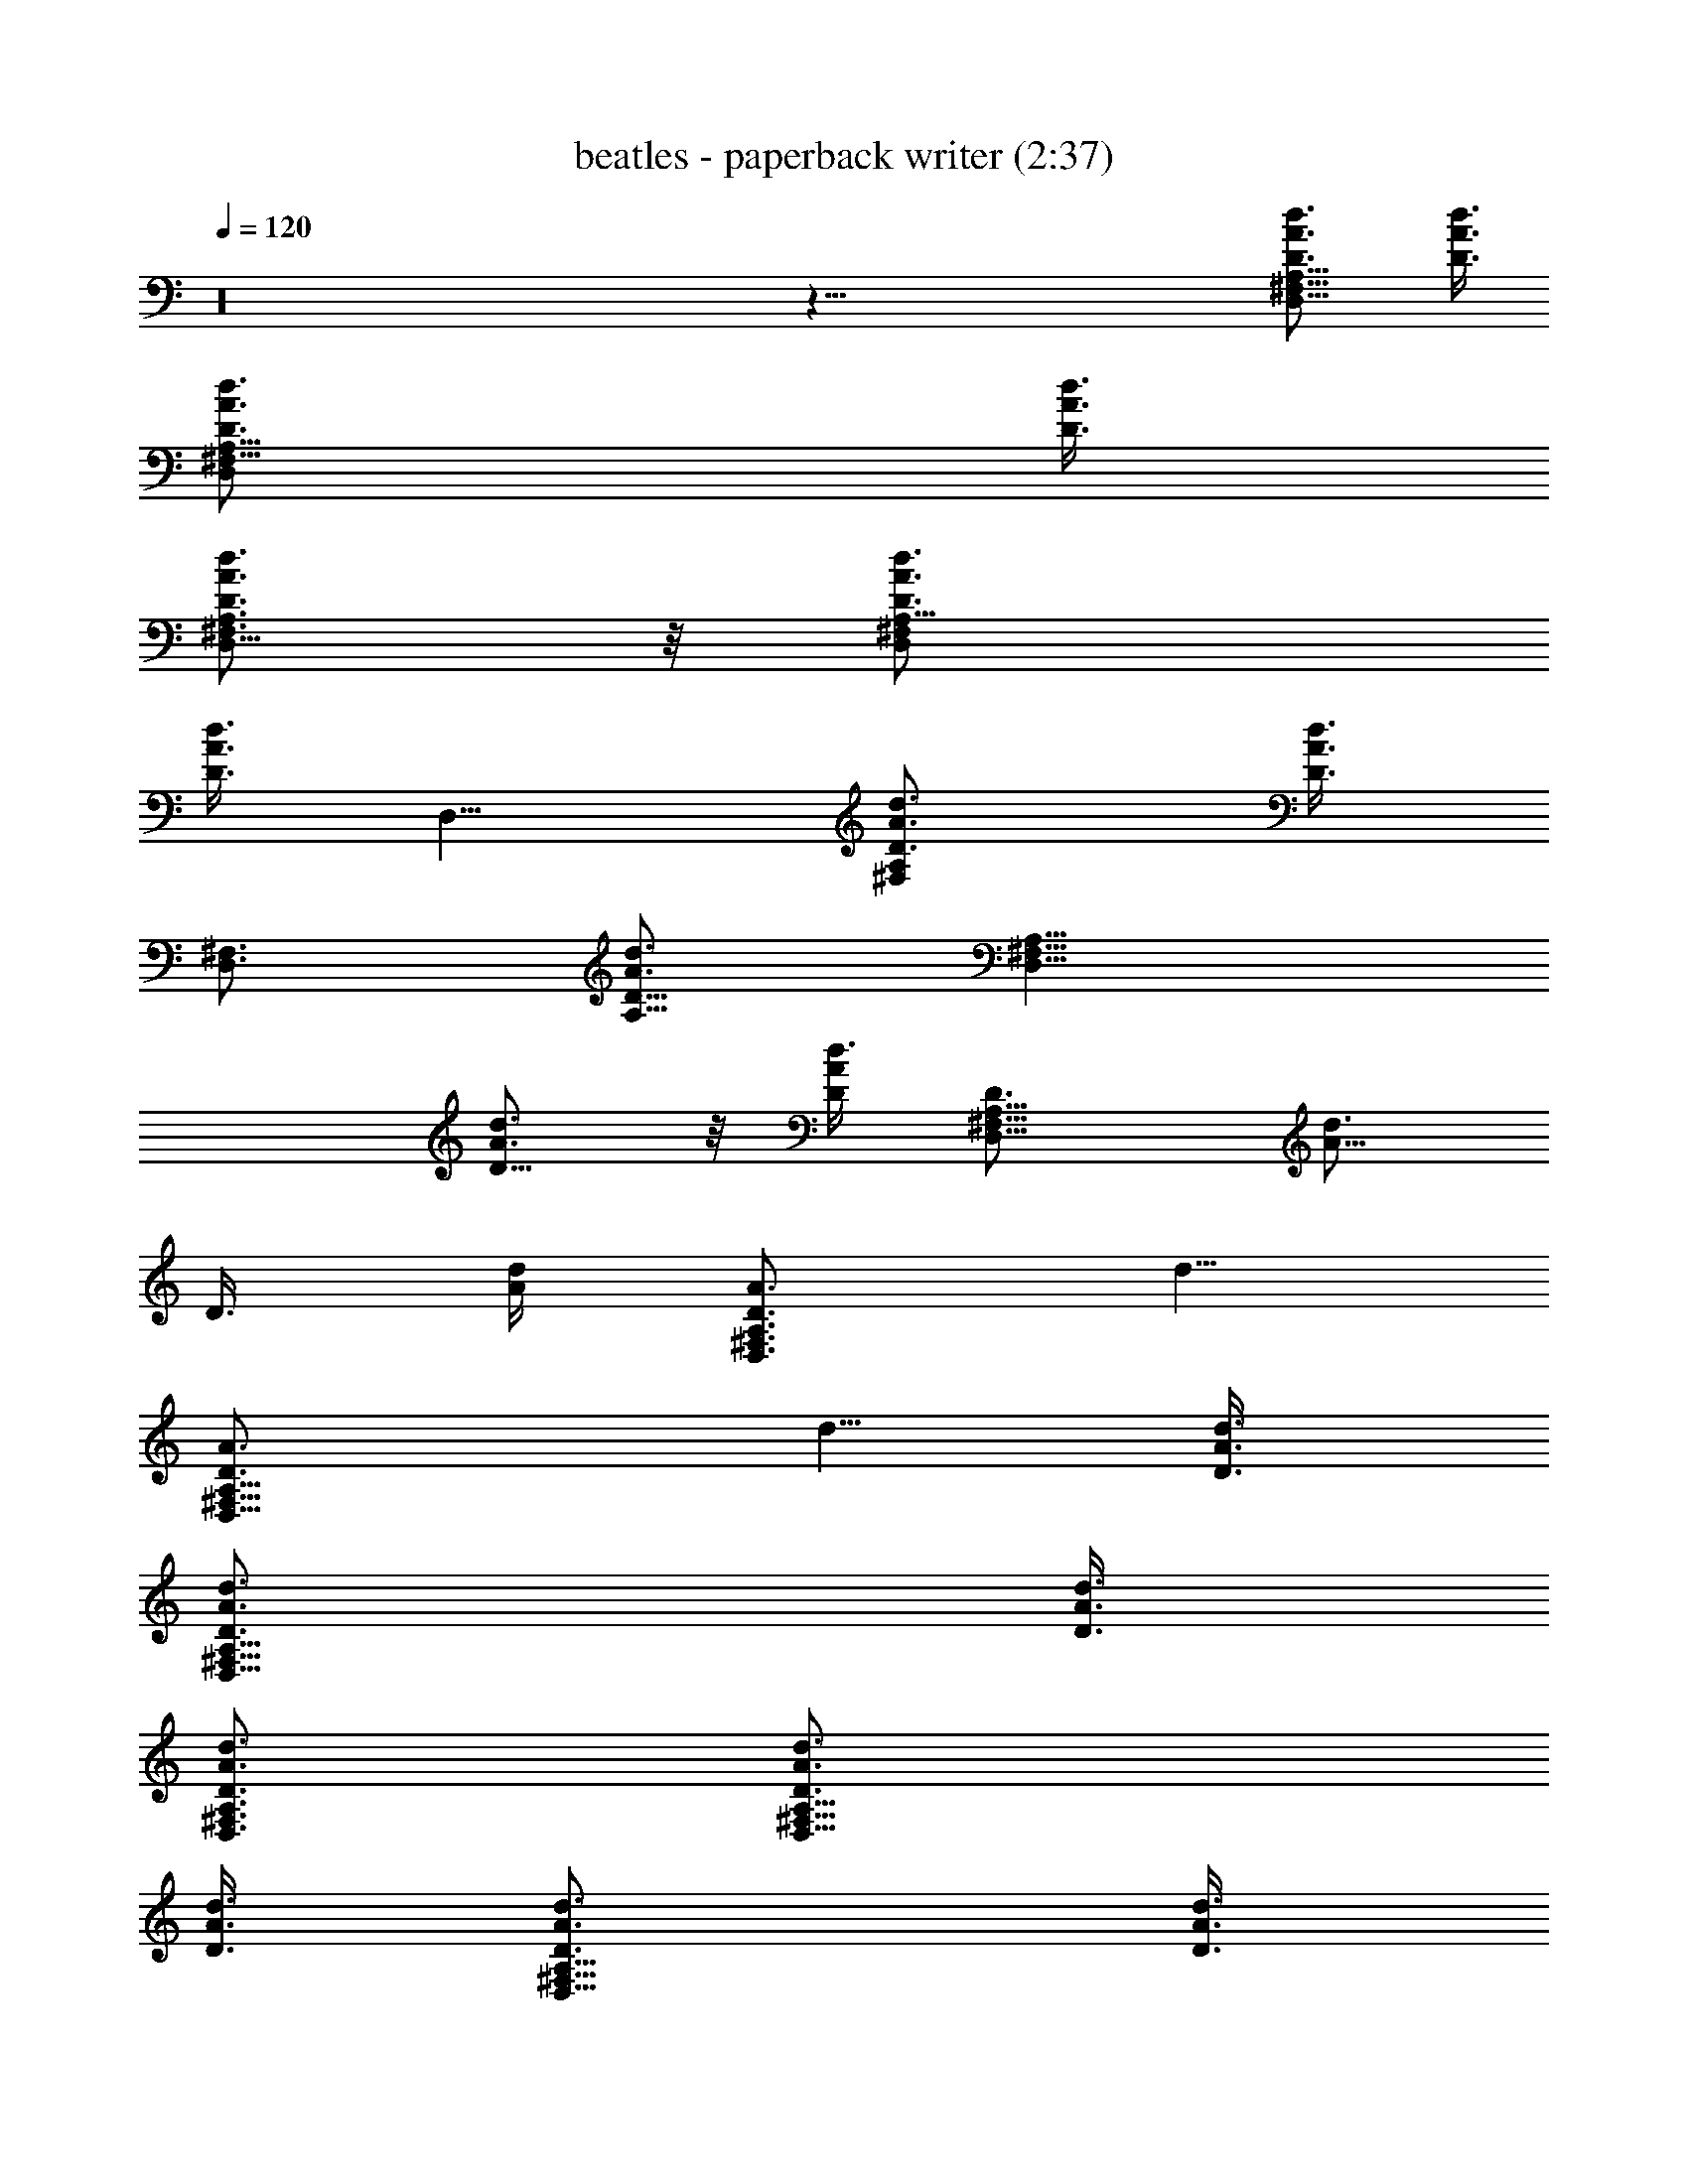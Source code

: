 X:1
T:beatles - paperback writer (2:37)
Z:Transcribed by Valimaran/Malandan of Vilya
L:1/4
Q:120
K:C
z16 z87/8 [D,9/8^F,9/8A,9/8D3/4A3/4d3/4] [D3/8A3/8d3/8]
[D,^F,9/8A,9/8D3/4A3/4d3/4] [D3/8A3/8d3/8]
[D,5/8^F,3/4A,3/4D3/4A3/4d3/4] z/8 [D,^F,A,9/8D3/4A3/4d3/4]
[D3/8A3/8d3/8z/4] [D,9/8z/8] [^F,A,D3/4A3/4d3/4] [D3/8A3/8d3/8z/4]
[D,3/4^F,3/4z/8] [A,5/8D5/8A3/4d3/4] [D,9/8^F,9/8A,9/8z/8]
[D5/8A3/4d3/4] z/8 [D/4A/4d3/8] [D,9/8^F,9/8A,9/8D3/4z/8] [A5/8d3/4]
[D3/8z/8] [A/4d/4] [D,3/4^F,3/4A,3/4D3/4A3/4z/8] d5/8
[D,9/8^F,9/8A,9/8D3/4A3/4z/8] d5/8 [D3/8A3/8d3/8]
[D,9/8^F,9/8A,9/8D3/4A3/4d3/4] [D3/8A3/8d3/8]
[D,3/4^F,3/4A,3/4D3/4A3/4d3/4] [D,9/8^F,9/8A,9/8D3/4A3/4d3/4]
[D3/8A3/8d3/8] [D,9/8^F,9/8A,9/8D3/4A3/4d3/4] [D3/8A3/8d3/8]
[D,3/4^F,3/4A,3/4D3/4A3/4d3/4] [D,9/8^F,9/8A,9/8D3/4A3/4d3/4]
[D3/8A3/8d3/8] [D,9/8^F,9/8A,9/8D3/4A3/4d3/4] [D3/8A3/8d3/8]
[D,3/4^F,3/4A,3/4D3/4A3/4d3/4] [D,9/8^F,9/8A,9/8D3/4A3/4d3/4]
[D3/8A3/8d3/8] [D,9/8^F,9/8A,9/8D3/4A3/4d3/4] [D3/8A3/8d3/8]
[D,3/4^F,3/4A,3/4D3/4A3/4d3/4] [D,^F,9/8A,9/8D3/4A3/4d3/4]
[D3/8A3/8d3/8] [D,^F,9/8A,9/8D3/4A3/4d3/4] [D3/8A3/8d3/8]
[D,5/8^F,5/8A,3/4D3/4A3/4d3/4] [G,9/8z/8] [B,DG3/4d3/4] [G3/8d3/8z/4]
[G,9/8B,9/8z/8] [DG5/8d3/4] z/8 [G/4d3/8] [G,3/4B,3/4D3/4z/8]
[G5/8d3/4] [G,9/8B,9/8D9/8z/8] [G5/8d5/8] [G3/8z/8] d/4
[G,9/8B,9/8D9/8G3/4z/8] d5/8 [G3/8d3/8] [G,3/4B,3/4D3/4G3/4d3/4]
[D,3/4^F,3/4A,3/4D3/4A3/4d3/4] [D,9/4^F,9/4A,9/4D9/4A9/4d9/4] z3
[D,9/8^F,9/8A,9/8D3/4A3/4d3/4] [D3/8A3/8d3/8]
[D,9/8^F,9/8A,9/8D3/4A3/4d3/4] [D3/8A3/8d3/8]
[D,3/4^F,3/4A,3/4D3/4A3/4d3/4] [D,9/8^F,9/8A,9/8D3/4A3/4d3/4]
[D3/8A3/8d3/8] [D,9/8^F,9/8A,9/8D3/4A3/4d3/4] [D3/8A3/8d3/8]
[D,3/4^F,3/4A,3/4D3/4A3/4d3/4] [D,^F,9/8A,9/8D3/4A3/4d3/4]
[D3/8A3/8d3/8] [D,^F,A,9/8D3/4A3/4d3/4] [D3/8A3/8d3/8z/4] [D,3/4z/8]
[^F,5/8A,5/8D3/4A3/4d3/4] [D,9/8^F,9/8z/8] [A,D3/4A3/4d3/4]
[D/4A3/8d3/8] [D,9/8^F,9/8A,9/8z/8] [D5/8A3/4d3/4] z/8 [D/4A/4d3/8]
[D,3/4^F,3/4A,3/4D3/4z/8] [A5/8d3/4] [D,9/8^F,9/8A,9/8D3/4z/8]
[A5/8d5/8] [D3/8A3/8z/8] d/4 [D,9/8^F,9/8A,9/8D3/4A3/4z/8] d5/8
[D3/8A3/8d3/8] [D,3/4^F,3/4A,3/4D3/4A3/4d3/4]
[D,9/8^F,9/8A,9/8D3/4A3/4d3/4] [D3/8A3/8d3/8]
[D,9/8^F,9/8A,9/8D3/4A3/4d3/4] [D3/8A3/8d3/8]
[D,3/4^F,3/4A,3/4D3/4A3/4d3/4] [D,9/8^F,9/8A,9/8D3/4A3/4d3/4]
[D3/8A3/8d3/8] [D,9/8^F,9/8A,9/8D3/4A3/4d3/4] [D3/8A3/8d3/8]
[D,3/4^F,3/4A,3/4D3/4A3/4d3/4] [D,9/8^F,9/8A,9/8D3/4A3/4d3/4]
[D3/8A3/8d3/8] [D,9/8^F,9/8A,9/8D3/4A3/4d3/4] [D3/8A3/8d3/8]
[D,3/4^F,3/4A,3/4D3/4A3/4d3/4] [G,9/8B,9/8D9/8G3/4d3/4] [G3/8d3/8]
[G,9/8B,9/8D9/8G3/4d3/4] [G3/8d3/8] [G,5/8B,3/4D3/4G3/4d3/4] z/8
[G,B,D9/8G3/4d3/4] [G3/8d3/8z/4] [G,9/8z/8] [B,DG3/4d3/4]
[G3/8d3/8z/4] [G,3/4B,3/4z/8] [D5/8G3/4d3/4] [D,3/4^F,3/4z/8]
[A,5/8D5/8A3/4d3/4] [D,9/4^F,9/4A,9/4z/8] [D17/8A17/8d17/8] z16 z87/8
[D,9/8^F,9/8A,9/8D3/4A3/4d3/4] [D3/8A3/8d3/8]
[D,9/8^F,9/8A,9/8D3/4A3/4d3/4] [D3/8A3/8d3/8]
[D,3/4^F,3/4A,3/4D3/4A3/4d3/4] [D,9/8^F,9/8A,9/8D3/4A3/4d3/4]
[D3/8A3/8d3/8] [D,9/8^F,9/8A,9/8D3/4A3/4d3/4] [D3/8A3/8d3/8]
[D,3/4^F,3/4A,3/4D3/4A3/4d3/4] [D,^F,9/8A,9/8D3/4A3/4d3/4]
[D3/8A3/8d3/8] [D,^F,A,9/8D3/4A3/4d3/4] [D3/8A3/8d3/8z/4] [D,3/4z/8]
[^F,5/8A,3/4D3/4A3/4d3/4] [D,9/8z/8] [^F,A,D3/4A3/4d3/4]
[D3/8A3/8d3/8z/4] [D,9/8^F,9/8z/8] [A,D5/8A3/4d3/4] z/8 [D/4A3/8d3/8]
[D,3/4^F,3/4A,3/4z/8] [D5/8A5/8d3/4] [D,9/8^F,9/8A,9/8D3/4z/8]
[A5/8d3/4] [D3/8z/8] [A/4d/4] [D,9/8^F,9/8A,9/8D3/4A3/4z/8] d5/8
[D3/8A3/8z/8] d/4 [D,3/4^F,3/4A,3/4D3/4A3/4d3/4]
[D,9/8^F,9/8A,9/8D3/4A3/4d3/4] [D3/8A3/8d3/8]
[D,9/8^F,9/8A,9/8D3/4A3/4d3/4] [D3/8A3/8d3/8]
[D,3/4^F,3/4A,3/4D3/4A3/4d3/4] [D,9/8^F,9/8A,9/8D3/4A3/4d3/4]
[D3/8A3/8d3/8] [D,9/8^F,9/8A,9/8D3/4A3/4d3/4] [D3/8A3/8d3/8]
[D,3/4^F,3/4A,3/4D3/4A3/4d3/4] [D,9/8^F,9/8A,9/8D3/4A3/4d3/4]
[D3/8A3/8d3/8] [D,9/8^F,9/8A,9/8D3/4A3/4d3/4] [D3/8A3/8d3/8]
[D,3/4^F,3/4A,3/4D3/4A3/4d3/4] [G,9/8B,9/8D9/8G3/4d3/4] [G3/8d3/8]
[G,9/8B,9/8D9/8G3/4d3/4] [G3/8d3/8] [G,5/8B,3/4D3/4G3/4d3/4] z/8
[G,B,D9/8G3/4d3/4] [G3/8d3/8z/4] [G,9/8z/8] [B,DG3/4d3/4]
[G3/8d3/8z/4] [G,3/4B,3/4z/8] [D5/8G3/4d3/4] [D,3/4^F,3/4z/8]
[A,5/8D5/8A3/4d3/4] [D,9/4^F,9/4A,9/4z/8] [D17/8A17/8d17/8] z3
[D,9/8^F,9/8A,9/8D3/4A3/4d3/4] [D3/8A3/8d3/8]
[D,9/8^F,9/8A,9/8D3/4A3/4d3/4] [D3/8A3/8d3/8]
[D,3/4^F,3/4A,3/4D3/4A3/4d3/4] [D,9/8^F,9/8A,9/8D3/4A3/4d3/4]
[D3/8A3/8d3/8] [D,9/8^F,9/8A,9/8D3/4A3/4d3/4] [D3/8A3/8d3/8]
[D,3/4^F,3/4A,3/4D3/4A3/4d3/4] [D,9/8^F,9/8A,9/8D3/4A3/4d3/4]
[D3/8A3/8d3/8] [D,9/8^F,9/8A,9/8D3/4A3/4d3/4] [D3/8A3/8d3/8]
[D,3/4^F,3/4A,3/4D3/4A3/4d3/4] [D,9/8^F,9/8A,9/8D3/4A3/4d3/4]
[D3/8A3/8d3/8] [D,^F,9/8A,9/8D3/4A3/4d3/4] [D3/8A3/8d3/8]
[D,5/8^F,3/4A,3/4D3/4A3/4d3/4] z/8 [D,^F,A,9/8D3/4A3/4d3/4]
[D3/8A3/8d3/8z/4] [D,9/8z/8] [^F,A,D3/4A3/4d3/4] [D3/8A3/8d3/8z/4]
[D,3/4^F,3/4z/8] [A,5/8D5/8A3/4d3/4] [D,9/8^F,9/8A,9/8z/8]
[D5/8A3/4d3/4] z/8 [D/4A/4d3/8] [D,9/8^F,9/8A,9/8D3/4z/8] [A5/8d3/4]
[D3/8z/8] [A/4d/4] [D,3/4^F,3/4A,3/4D3/4A3/4z/8] d5/8
[D,9/8^F,9/8A,9/8D3/4A3/4z/8] d5/8 [D3/8A3/8d3/8]
[D,9/8^F,9/8A,9/8D3/4A3/4d3/4] [D3/8A3/8d3/8]
[D,3/4^F,3/4A,3/4D3/4A3/4d3/4] [D,9/8^F,9/8A,9/8D3/4A3/4d3/4]
[D3/8A3/8d3/8] [D,9/8^F,9/8A,9/8D3/4A3/4d3/4] [D3/8A3/8d3/8]
[D,3/4^F,3/4A,3/4D3/4A3/4d3/4] [G,9/8B,9/8D9/8G3/4d3/4] [G3/8d3/8]
[G,9/8B,9/8D9/8G3/4d3/4] [G3/8d3/8] [G,3/4B,3/4D3/4G3/4d3/4]
[G,9/8B,9/8D9/8G3/4d3/4] [G3/8d3/8] [G,9/8B,9/8D9/8G3/4d3/4]
[G3/8d3/8] [G,3/4B,3/4D3/4G3/4d3/4] [D,3/4^F,3/4A,3/4D3/4A3/4d3/4]
[D,17/8^F,17/8A,9/4D9/4A9/4d9/4] z16 z87/8
[D,9/8^F,9/8A,9/8D3/4A3/4d3/4] [D3/8A3/8d3/8]
[D,9/8^F,9/8A,9/8D3/4A3/4d3/4] [D3/8A3/8d3/8]
[D,3/4^F,3/4A,3/4D3/4A3/4d3/4] [D,9/8^F,9/8A,9/8D3/4A3/4d3/4]
[D3/8A3/8d3/8] [D,9/8^F,9/8A,9/8D3/4A3/4d3/4] [D3/8A3/8d3/8]
[D,3/4^F,3/4A,3/4D3/4A3/4d3/4] [D,9/8^F,9/8A,9/8D3/4A3/4d3/4]
[D3/8A3/8d3/8] [D,9/8^F,9/8A,9/8D3/4A3/4d3/4] [D3/8A3/8d3/8]
[D,3/4^F,3/4A,3/4D3/4A3/4d3/4] [D,9/8^F,9/8A,9/8D3/4A3/4d3/4]
[D3/8A3/8d3/8] [D,^F,9/8A,9/8D3/4A3/4d3/4] [D3/8A3/8d3/8]
[D,5/8^F,3/4A,3/4D3/4A3/4d3/4] z/8 [D,^F,A,9/8D3/4A3/4d3/4]
[D3/8A3/8d3/8z/4] [D,9/8z/8] [^F,A,D3/4A3/4d3/4] [D3/8A3/8d3/8z/4]
[D,3/4^F,3/4z/8] [A,5/8D5/8A3/4d3/4] [D,9/8^F,9/8A,9/8z/8]
[D5/8A3/4d3/4] z/8 [D/4A/4d3/8] [D,9/8^F,9/8A,9/8D3/4z/8] [A5/8d3/4]
[D3/8z/8] [A/4d3/8] [D,3/4^F,3/4A,3/4D3/4z/8] [A5/8d5/8]
[D,9/8^F,9/8A,9/8D3/4A3/4z/8] d5/8 [D3/8A3/8d3/8]
[D,9/8^F,9/8A,9/8D3/4A3/4d3/4] [D3/8A3/8d3/8]
[D,3/4^F,3/4A,3/4D3/4A3/4d3/4] [D,9/8^F,9/8A,9/8D3/4A3/4d3/4]
[D3/8A3/8d3/8] [D,9/8^F,9/8A,9/8D3/4A3/4d3/4] [D3/8A3/8d3/8]
[D,3/4^F,3/4A,3/4D3/4A3/4d3/4] [D,9/8^F,9/8A,9/8D3/4A3/4d3/4]
[D3/8A3/8d3/8] [D,9/8^F,9/8A,9/8D3/4A3/4d3/4] [D3/8A3/8d3/8]
[D,3/4^F,3/4A,3/4D3/4A3/4d3/4] [D,9/8^F,9/8A,9/8D3/4A3/4d3/4]
[D3/8A3/8d3/8] [D,9/8^F,9/8A,9/8D3/4A3/4d3/4] [D3/8A3/8d3/8]
[D,3/4^F,3/4A,3/4D3/4A3/4d3/4] [D,9/8^F,9/8A,9/8D3/4A3/4d3/4]
[D3/8A3/8d3/8] [D,^F,9/8A,9/8D3/4A3/4d3/4] [D3/8A3/8d3/8]
[D,5/8^F,5/8A,3/4D3/4A3/4d3/4] [D,9/8z/8] [^F,A,D3/4A3/4d3/4]
[D3/8A3/8d3/8z/4] [D,9/8^F,9/8z/8] [A,D3/4A3/4d3/4] [D/4A3/8d3/8]
[D,3/4^F,3/4A,3/4z/8] [D5/8A3/4d3/4] [D,9/8^F,9/8A,9/8z/8]
[D5/8A5/8d3/4] [D3/8z/8] [A/4d3/8] [D,9/8^F,9/8A,9/8D3/4z/8]
[A5/8d5/8] [D3/8A3/8z/8] d/4 [D,3/4^F,3/4A,3/4D3/4A3/4z/8] d5/8
[D,9/8^F,9/8A,9/8D3/4A3/4d3/4] [D3/8A3/8d3/8]
[D,9/8^F,9/8A,9/8D3/4A3/4d3/4] [D3/8A3/8d3/8]
[D,3/4^F,3/4A,3/4D3/4A3/4d3/4] [D,9/8^F,9/8A,9/8D3/4A3/4d3/4]
[D3/8A3/8d3/8] [D,9/8^F,9/8A,9/8D3/4A3/4d3/4] [D3/8A3/8d3/8]
[D,3/4^F,3/4A,3/4D3/4A3/4d3/4] [D,9/8^F,9/8A,9/8D3/4A3/4d3/4]
[D3/8A3/8d3/8] [D,9/8^F,9/8A,9/8D3/4A3/4d3/4] [D3/8A3/8d3/8]
[D,3/4^F,3/4A,3/4D3/4A3/4d3/4] [D,9/8^F,9/8A,9/8D3/4A3/4d3/4]
[D3/8A3/8d3/8] [D,9/8^F,9/8A,9/8D3/4A3/4d3/4] [D3/8A3/8d3/8]
[D,3/4^F,3/4A,3/4D3/4A3/4d3/4] [D,^F,9/8A,9/8D3/4A3/4d3/4]
[D3/8A3/8d3/8] [D,^F,A,9/8D3/4A3/4d3/4] [D3/8A3/8d3/8z/4] [D,3/4z/8]
[^F,5/8A,5/8D3/4A3/4d3/4] [D,9/8^F,9/8z/8] [A,D3/4A3/4d3/4]
[D/4A3/8d3/8] [D,9/8^F,9/8A,9/8z/8] [D5/8A3/4d3/4] z/8 [D/4A3/8d3/8]
[D,3/4^F,3/4A,3/4z/8] [D5/8A5/8d3/4] [D,9/8^F,9/8A,9/8D3/4z/8]
[A5/8d5/8] [D3/8A3/8z/8] d/4 [D,9/8^F,9/8A,9/8D3/4A3/4z/8] d5/8
[D3/8A3/8d3/8] [D,3/4^F,3/4A,3/4D3/4A3/4d3/4]
[D,9/8^F,9/8A,9/8D3/4A3/4d3/4] [D3/8A3/8d3/8]
[D,9/8^F,9/8A,9/8D3/4A3/4d3/4] [D3/8A3/8d3/8]
[D,3/4^F,3/4A,3/4D3/4A3/4d3/4] [D,9/8^F,9/8A,9/8D3/4A3/4d3/4]
[D3/8A3/8d3/8] [D,9/8^F,9/8A,9/8D3/4A3/4d3/4] [D3/8A3/8d3/8]
[D,3/4^F,3/4A,3/4D3/4A3/4d3/4] [D,9/8^F,9/8A,9/8D3/4A3/4d3/4]
[D3/8A3/8d3/8] [D,9/8^F,9/8A,9/8D3/4A3/4d3/4] [D3/8A3/8d3/8]
[D,3/4^F,3/4A,3/4D3/4A3/4d3/4] [D,9/8^F,9/8A,9/8D3/4A3/4d3/4]
[D3/8A3/8d3/8] [D,9/8^F,9/8A,9/8D3/4A3/4d3/4] [D3/8A3/8d3/8]
[D,5/8^F,3/4A,3/4D3/4A3/4d3/4] z/8 [D,^F,A,9/8D3/4A3/4d3/4]
[D3/8A3/8d3/8z/4] [D,9/8z/8] [^F,A,D3/4A3/4d3/4] [D3/8A3/8d3/8z/4]
[D,3/4^F,3/4z/8] [A,5/8D3/4A3/4d3/4] [D,9/8^F,9/8z/8]
[A,D5/8A3/4d3/4] z/8 [D/4A3/8d3/8] [D,9/8^F,9/8A,9/8z/8]
[D5/8A5/8d3/4] [D3/8z/8] [A/4d3/8] [D,3/4^F,3/4A,3/4D3/4z/8]
[A5/8d5/8] [D,9/8^F,9/8A,9/8D3/4A3/4z/8] d5/8 [D3/8A3/8z/8] d/4
[D,9/8^F,9/8A,9/8D3/4A3/4d3/4] [D3/8A3/8d3/8]
[D,3/4^F,3/4A,3/4D3/4A3/4d3/4] [D,9/8^F,9/8A,9/8D3/4A3/4d3/4]
[D3/8A3/8d3/8] [D,9/8^F,9/8A,9/8D3/4A3/4d3/4] [D3/8A3/8d3/8]
[D,3/4^F,3/4A,3/4D3/4A3/4d3/4] [D,9/8^F,9/8A,9/8D3/4A3/4d3/4]
[D3/8A3/8d3/8] [D,9/8^F,9/8A,9/8D3/4A3/4d3/4] [D3/8A3/8d3/8]
[D,3/4^F,3/4A,3/4D3/4A3/4d3/4] [D,9/8^F,9/8A,9/8D3/4A3/4d3/4]
[D3/8A3/8d3/8] [D,9/8^F,9/8A,9/8D3/4A3/4d3/4] [D3/8A3/8d3/8]
[D,3/4^F,3/4A,3/4D3/4A3/4d3/4] [D,9/8^F,9/8A,9/8D3/4A3/4d3/4]
[D3/8A3/8d3/8] [D,^F,9/8A,9/8D3/4A3/4d3/4] [D3/8A3/8d3/8]
[D,5/8^F,5/8A,3/4D3/4A3/4d3/4] [D,9/8z/8] [^F,A,D3/4A3/4d3/4]
[D3/8A3/8d3/8z/4] [D,9/8^F,9/8z/8] [A,D3/4A3/4d3/4] [D3/8A3/8d3/8z/4]
[D,3/4^F,3/4z/8] [A,5/8D5/8A3/4d3/4] 